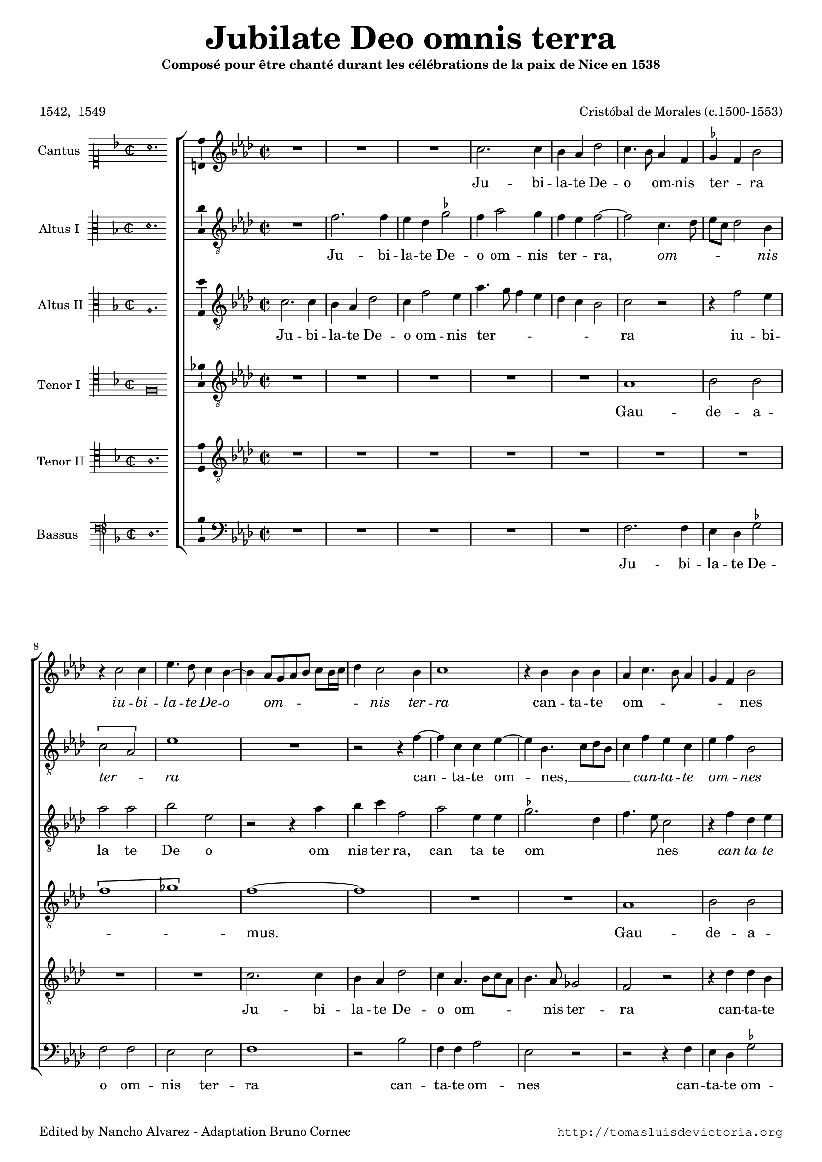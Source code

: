 \version "2.24.0"

#(set-default-paper-size "a4")
#(set-global-staff-size 16.6)
#(ly:set-option 'point-and-click #f)
%mobile -s13.5 -i3.0

italicas=\override LyricText.font-shape = #'italic
rectas=\override LyricText.font-shape = #'upright
ss=\once \set suggestAccidentals = ##t
incipitwidth = 20
italicas=\override LyricText.font-shape = #'italic
rectas=\override LyricText.font-shape = #'upright

htitle="Jubilate Deo"
hcomposer="Morales"

\header{
	composer="Cristóbal de Morales (c.1500-1553)"
        pdfauthor=\composer
	title=\markup{\fontsize #4 "Jubilate Deo omnis terra"}
	subtitle=\markup{\smaller "Composé pour être chanté durant les célébrations de la paix de Nice en 1538"}
	subsubtitle=\markup{\column{" " " "}}
	copyright=\markup{
		\fill-line {"Edited by Nancho Alvarez - Adaptation Bruno Cornec" \typewriter "http://tomasluisdevictoria.org"}
	}
%	tagline=" "
	poet="1542,  1549"

}
 

%%%%%%%%%%%%%%%%%%%%%%%%%%%%%%%%%%%%%%%%%%%%%%%%%%%%%%%%%%%%%%%%%%%%%%%%%%%%%5

global={\key f \major \time 2/2 \skip 1*64 \bar "||" \break
					\skip 1*62 \bar "|."
}

cantus={
	R1*4/4 |
	R1*4/4 |
	R1*4/4 |
	a'2. a'4 |
%5
	g' f' bes'2 |
	a'4. g'8 f'4 d' |
	\ss ees' d' g'2 |
	r4 a'2 a'4 |
	c''4. bes'8 a'4 g' ~ |
%10
	g'  f'8[ e' f' g']  a'[ g'16 a'] |
	bes'4 a'2 g'4 |
	a'1 |
	r4 g' g' g' |
	f' a'4. g'8 f'4 |
%15
	e' d' g'2 |
	R1*4/4 |
	c''4. c''8 c''4 g' ~ |
	g'8 a' bes'4 g' a' ~ |
	a'8 g' f' e' d'4 bes' ~ |
%20
	bes'8 a' g'2 \ss fis'4 |
	g' bes'2 bes'4 |
	a'1 |
	r4 g'2 g'4 |
	g' d' f'2 |
%25
	g'1 |
	R1*4/4 |
	r2 c'' ~ |
	c''4 bes' bes'2 |
	r bes' ~ |
%30
	bes'4 a' a'2 |
	g'1 |
	r2 d'' ~ | 
	d''4 c'' c''2 | %\break
	bes' a'4. g'8 | 
%35
	f'4 e'8 d' e'2 |
	d'4 f' e' d' ~ |
	d' \ss cis'8 \ss b cis'2 |
	d'1 |
	r4 g'4. g'8 g'4 |
%40
	bes' a'8 g' a'2 |
	r4 g'4. g'8 g'4 |
	bes'1 |
	a'2 r4 bes' ~ |
	\set Staff.autoBeaming = ##f
	bes'8 bes' bes'4 c''2 |
	\set Staff.autoBeaming = ##t
%45
	d''1 |
	r2 d'' ~ |
	d''4 d'' d''2 |
	bes' bes' |
	c''4.  bes'8[ a' g'] g'4 ~ |
%50
	g'  f'8[ e' f' g'] a'4 ~ |
	a' g'8 f' g'2 |
	a' r4 a' |
	g' e' g'2 |
	f'4 d' f'2 |
%55
	g' r |
	r4 a' bes' g' |
	a'2 f' |
	r g' |
	f' a' |
%60
	g' g'4 bes' ~ |
	bes' f'4. g'8 a' bes' |
	c''4.  bes'8[ a' g'] g'4 ~ |
	g' \ss fis'8 e' fis'2 |
	g'\breve*1/2 |
%65
	s4*0^\markup{"Secunda pars"}
	bes'1 |
	a'2 a' |
	a'1 |
	g' |
	r2 d'' |
%70
	c'' c'' |
	d''4. c''8 bes'2 |
	a'1 |
	r2 a' |
	bes'2. a'4 | 
%75
	g'2 f'4 a' ~ |
	a' g'8 f' g'2 |
	a'1 |
	R1*4/4 |
	r2 r4 a' |
%80
	c''4. c''8 bes'4 g' |
	bes'2 a'4 g' |
	f' a'4. g'8 g'4 ~ |
	g' \ss fis' g'2 ~ | 
	g'1 | 
%85
	r4 f' f' f' |
	e' d' d' c' |
	d' d'' d'' d'' |
	c'' bes' c''4. c''8 |
	d''4 a' bes'4. a'8 |
%90
	g'4 a' f'2 |
	g' r | 
	R1*4/4 |
	R1*4/4 |
	r2 r4 c'' ~ |
%95
	c'' bes' g' bes' |
	a'1 |
	g'2 c'' ~ |
	c''4 bes'8 a' bes'2 |
	a' d'' | 
%100
	c''4 bes'4. a'8 a'4 |
	bes'1 |
	r4 d''2 c''4 |
	d''4. c''8 bes'4 a' |
	g'2 r4 g' ~ |
%105
	g' g' a' a' |
	d'2 r |
	r4 d'' d'' c'' |
	d''4.  c''8[ bes' a'] bes'4 |
	g' a'4. g'8 g'4 |
%110
	a' d' g'2 |
	r g'4. g'8 |
	g'4 g' bes'2 |
	a'4. bes'8 c''4 d'' ~ |
	d''8 c'' bes' a' g'2 |
%115
	r c'' |
	d'' bes' |
	c''2. bes'4 |
	a'2 bes' |
	R1*4/4 |
%120
	a'2 bes' |
	c'' a' |
	r g' |
	f'4 a'4. g'8 g'4 |
	f'  d'8[ e' f' g'] a'4 ~ |
%125
	a'8 g' g'2 \ss fis'4 |
	g'\breve*1/2
}

altus={
	R1*4/4 |
	d'2. d'4 |
	c' bes \ss ees'2 |
	d'4 f'2 e'4 |
%5
	d' c' d'2 ~ |
	d' a4. bes8 |
	c' a bes2 g4 |
	\[a2 f\] |
	c'1 |
%10
	R1*4/4 |
	r2 r4 d' ~ |
	d' a a c' ~ |
	c' g4. a8 bes g |
	a4 d' c' a |
%15
	c' d' g2 |
	r r4 g' ~ |
	\set Staff.autoBeaming = ##f
	g'8 g' g'4 c' g' ~ |
	\set Staff.autoBeaming = ##t
	g'8 f' d'4. e'8 f'4 ~ |
	f'8 e' d'4. c'8 bes4 ~ |
%20
	bes8 c' d'4. c'8 a4 |
	bes2 r4 d' ~ |
	d' d' d'2 |
	R1*4/4 |
	R1*4/4 |
%25
	bes4. bes8 c'4 c' |
	a f2 bes4 ~ |
	bes8 a g2 \ss fis4 |
	g1 |
	g'2. f'4 |
%30
	f'1 |
	R1*4/4 |
	R1*4/4 |
	r2 r4 g' ~ |
	g' f' f'2 |
%35
	r4 c'4. c'8 c'4 |
	a a bes2 |
	a1 ~ |
	a |
	R1*4/4 |
%40
	r4 a4. a8 a4 |
	c'1 |
	bes2 r4 g |
	a8 g a bes c'4 d' |
	g bes2 a4 |
%45
	bes2 a ~ |
	a4 a a2 |
	bes1 |
	g'2. g'4 |
	g'2 c' |
%50
	r4 d'4. c'8 a4 |
	bes1 |
	a4 d' c' a |
	c' g4. a8 bes4 ~ |
	bes8 a f4. g8 a4 |
%55
	r g c'4. bes8 |
	a2 g |
	r4 a4. g8 a bes |
	c'4 d' g2 |
	r4 d' c' a |
%60
	bes \ss ees'4. d'8 bes4 ~ |
	bes8 c' d'4. c'8 a4 |
	r c'4. bes8 g4 |
	r d'4. c'8 a4 |
	\ss b\breve*1/2 |
%65
	R1*4/4 |
	d'1 |
	c'2 a |
	c'1 |
	bes |
%70
	r2 g' ~ |
	g' d' ~ |
	d'4 d' f'2 ~ |
	f'4 e'8 d' c'2 |
	bes1 |
%75
	R1*4/4 |
	r2 d' |
	f'2. f'4 |
	e'2 d'4 e' |
	f'1 |
%80
	g'2 r |
	R1*4/4 |
	R1*4/4 |
	r4 d' d' d' |
	c' bes \ss ees'4. ees'8 |
%85
	d'1 |
	R1*4/4 |
	R1*4/4 |
	r4 g' g' g' |
	\ss fis' fis' g'4. f'8 |
%90
	d'4 f'4. e'8 d' c' |
	e'2 r4 d' ~ |
	\set Staff.autoBeaming = ##f
	d'8 c' a4 bes c' ~ |
	\set Staff.autoBeaming = ##t
	c'8 bes g a bes4 f ~ |
	f8 g a bes c'2 |
%95
	r r4 g' ~ |
	g' f' d' f' |
	c'1 |
	d'2 g |
	a4 f2 f'4 ~ |
%100
	f'8 e' d'4 c'2 |
	d' r4 g' ~ |
	g' \ss fis' g'2 |
	g'4 d'4. e'8 f'4 |
	bes4. c'8 d'2 |
%105
	c'4 g'2 f'8 e' |
	f'4 d' g'2 |
	r r4 g' ~ |
	g' \ss fis' g' g' |
	d'2 r4 d' |
%110
	d' d'2 c'4 ~ |
	c'8 \ss b b4 c'2 |
	bes4. bes8 bes4 d' ~ |
	d' c'2 f'4 ~ |
	f'8 e' d'2 c'8 bes |
%115
	a4 bes2 a4 |
	bes bes bes bes |
	\ss ees'2. d'4 |
	c'2 bes |
	R1*4/4 |
%120
	r2 d' |
	e' f' |
	d' r |
	R1*4/4 |
	r4 f' d' f' ~ |
%125
	f'8 e' d'4. c'8 a4 |
	\ss b\breve*1/2
}

altusdos={
	a2. a4 |
	g f bes2 |
	a4 d'2 c'4 |
	f'4. e'8 d'4 c' |
%5
	bes a g2 |
	a r |
	r4 d'2 c'4 |
	f'2 f' |
	g' c' |
%10
	r r4 f' |
	g' a' d'2 |
	f' c'4 c' |
	\ss ees'2. bes4 |
	d'4. c'8 a2 |
%15
	r4 d' bes c' |
	d'8 c' bes a bes2 |
	\[c' g\] |
	bes4. bes8 bes4 a |
	f2 f4 g |
%20
	d2 r4 d' ~ |
	d' d' d'2 |
	f'4. f'8 f'4 f' |
	\ss ees'2 d'4. c'8 |
	bes2 r |
%25
	R1*4/4 |
	r2 d' ~ |
	d'4 c' c'2 |
	R1*4/4 |
	ees'2. d'4 |
%30
	d'1 |
	r2 g' ~ |
	g'4 \ss fis' fis'2 |
	g'1 |
	R1*4/4 |
%35
	R1*4/4 |
	R1*4/4 |
	r4 e'4. e'8 e'4 |
	f'1 |
	e'2 r4 d' ~ |
%40
	\set Staff.autoBeaming = ##f
	d'8 d' d'4 f'2 |
	\set Staff.autoBeaming = ##t
	g' r |
	R1*4/4 |
	r4 f'4. f'8 f'4 |
	ees'1 |
%45
	d'2 f' ~ |
	f'4 f' f'2 |
	d'1 |
	d'4. c'8 bes4 g |
	c'1 |
%50
	a |
	r4 d' d' d' |
	f'1 |
	e'2 r |
	r4 bes a f |
%55
	c'4.  bes8[ a g] g'4 ~ |
	g' \ss fis' g' d' |
	f'2. f'4 |
	\ss ees' d'2 c'4 |
	d' f'4. e'8 c'4 |
%60
	r c' bes g |
	bes2 f |
	c'1 |
	bes4 a8 g a2 |
	g\breve*1/2 |
%65
	g'1 |
	f'2 f' |
	f'1 |
	e' |
	f' |
%70
	g'2 c' |
	g'1 |
	f'2 r |
	r f' |
	f'2. e'4 |
%75
	d'2 c' |
	d'2. d'4 |
	d'2 r4 a |
	c'4. c'8 d'4 c' ~ |
	c' bes8 a bes4 f |
%80
	r c' g' g' |
	g' d' f' bes8 c' |
	d' e' f'4. e'8 d'4 ~ |
	d'8 c' a4 bes4. c'16 d' |
	\ss ees'4 d' c'4. bes8 |
%85
	a1 |
	r4 g' g' g' |
	\ss fis' fis' fis'2 |
	g' c' |
	R1*4/4 |
%90
	R1*4/4 |
	r4 g'2 f'4 |
	d' f'2 e'8 d' |
	c'2 r4 d' ~ |
	d' c' a8 bes c' d' |
%95
	\ss ees'4 d' d'2 |
	r f' |
	g' r4 g ~ |
	\set Staff.autoBeaming = ##f
	g8 a bes4.  c'8[ d' e'] |
	\set Staff.autoBeaming = ##t
	f'1 |
%100
	r2 r4 f' ~ |
	f' d' g'2 |
	a' r |
	R1*4/4 |
	r4 d'2 bes4 |
%105
	\ss ees'4. ees'8 d'2 |
	r r4 g' |
	g' \ss fis' g'2 |
	a' r4 d' |
	d' f' d'4. e'8 |
%110
	f'2 r |
	R1*4/4 |
	r2 g' |
	f' f' |
	d'4 f'4. e'8 e'4 |
%115
	f' d' c'2 |
	r4 f' f' f' |
	g'2. f'4 |
	f'4.  e'8[ d' c'] d'4 ~ |
	d'8 c' bes a g4 g' ~ |
%120
	g' \ss fis' g'2 ~ |
	g' r |
	r r4 g |
	a2 c' |
	a1 |
%125
	\[bes2 a\] |
	g\breve*1/2
}

tenor={
	R1*4/4 |
	R1*4/4 |
	R1*4/4 |
	R1*4/4 |
%5
	R1*4/4 |
	f1 |
	g2 g |
	\[d'1 |
	ees'\] |
%10
	d' ~ |
	d' |
	R1*4/4 |
	R1*4/4 |
	f1 |
%15
	g2 g |
	\[d'1 |
	ees'\] |
	d' ~ |
	d' |
%20
	R1*4/4 |
	R1*4/4 |
	f1 |
	g2 g |
	\[d'1 |
%25
	ees'\] |
	d' |
	R1*4/4 |
	R1*4/4 |
	R1*4/4 |
%30
	f1 |
	g2 g |
	\[d'1 |
	ees'\] |
	d' |
%35
	R1*4/4 |
	R1*4/4 |
	R1*4/4 |
	f1 |
	g2 g |
%40
	\[d'1 |
	ees'\] |
	d' |
	R1*4/4 |
	R1*4/4 |
%45
	R1*4/4 |
	f1 |
	g2 g |
	\[d'1 |
	ees'\] |
%50
	d' |
	R1*4/4 |
	f1 |
	g2 g |
	\[d'1 |
%55
	ees'\] |
	d' |
	R1*4/4 |
	R1*4/4 |
	f1 |
%60
	g2 g |
	\[d'1 |
	ees'\] |
	d' ~ |
	d'\breve*1/2 |
%65
	R1*4/4 |
	R1*4/4 |
	f1 |
	g2 g |
	\[d'1 |
%70
	ees'\] |
	d' ~ |
	d' |
	R1*4/4 |
	R1*4/4 |
%75
	R1*4/4 |
	R1*4/4 |
	f1 |
	g2 g |
	\[d'1 |
%80
	ees'\] |
	d' ~ |
	d' |
	R1*4/4 |
	R1*4/4 |
%85
	f1 |
	g2 g |
	\[d'1 |
	ees'\] |
	d' ~ |
%90
	d' |
	R1*4/4 |
	R1*4/4 |
	R1*4/4 |
	f1 |
%95
	g2 g |
	\[d'1 |
	ees'\] |
	d' ~ |
	d' |
%100
	R1*4/4 |
	f2 g4 g |
	\[d'2 ees'\] |
	d'1 ~ |
	d' |
%105
	R1*4/4 |
	f2 g4 g |
	\[d'2 ees'\] |
	d'1 |
	R1*4/4 |
%110
	f2 g4 g |
	\[d'2 ees'\] | % en CSIC no hay ligadura
	d'1 |
	R1*4/4 |
	f2 g4 g |
%115
	\[d'2 ees'\] |
	d'1 |
	R1*4/4 |
	f2 g4 g |
	\[d'2 ees'\] | % en CSIC no hay ligadura
%120
	d'1 |
	R1*4/4 |
	f2 g4 g |
	\[d'2 ees'\] |
	d'1 ~ |
%125
	d' ~ |
	d'\breve*1/2
}

tenordos={
	R1*4/4 |
	R1*4/4 |
	R1*4/4 |
	R1*4/4 |
%5
	R1*4/4 |
	R1*4/4 |
	R1*4/4 |
	R1*4/4 |
	R1*4/4 |
%10
	a2. a4 |
	g f bes2 |
	a4 f4. g8 a f |
	g4. f8 ees2 |
	d r |
%15
	r4 bes bes g |
	a bes g2 |
	r4 c'4. c'8 c'4 |
	g2. f4 |
	a2 bes ~ |
%20
	bes a |
	g1 |
	r4 a2 a4 |
	c'  g8[ a bes c'] d'4 ~ |
	\set Staff.autoBeaming = ##f
	d'8 c' bes2 a4 |
	\set Staff.autoBeaming = ##t
%25
	g1 |
	f4. e8 d2 ~ |
	d4 \ss ees c2 |
	d1 |
	R1*4/4 |
%30
	r2 d' ~ |
	d'4 c' c'2 |
	R1*4/4 |
	r4 c'4. c'8 c'4 |
	g bes f4. g8 |
%35
	a f g4. f16 e g4 ~ |
	g f g2 |
	e1 |
	d2 r4 a |
	c'2. bes8 a |
%40
	g4 a f2 |
	r r4 g ~ |
	\set Staff.autoBeaming = ##f
	g8 g g4 bes2 |
	\set Staff.autoBeaming = ##t
	c' a4 bes ~ |
	bes8 a g f ees2 |
%45
	f1 |
	d'2. d'4 |
	d'2 bes ~ |
	bes g ~ |
	g ees |
%50
	\[f1 |
	g\] |
	d2 r |
	r4 c' bes g |
	bes2 f |
%55
	R1*4/4 |
	r2 r4 bes |
	a f a4. g16 f |
	g4 bes2 g4 |
	a1 |
%60
	R1*4/4 |
	r4 bes a f |
	g2 ees |
	f d |
	d\breve*1/2 |
%65
	r2 d' ~ |
	d' a |
	a c' ~ |
	c'4 bes8 a g2 |
	R1*4/4 |
%70
	c'1 |
	bes2 g |
	\[a d'\] |
	c' r4 a |
	d'2. c'4 |
%75
	bes2 a |
	bes bes |
	a1 |
	R1*4/4 |
	R1*4/4 |
%80
	r2 r4 c' |
	bes g a bes |
	a2 \[bes |
	a\] g |
	r4 g c c |
%85
	d4. e8 f g a bes |
	c'4 d' bes g |
	a1 |
	R1*4/4 |
	d2 g4. a8 |
%90
	bes4 a4. g8 a bes |
	c'4. bes8 a2 |
	bes4 f2 g4 |
	a e f d ~ |
	d8 e f4 c2 |
%95
	R1*4/4 |
	R1*4/4 |
	r2 g ~ |
	g d ~ |
	d f4. g8 |
%100
	a4 bes c'2 |
	bes1 |
	R1*4/4 |
	bes2 g4 a |
	bes1 |
%105
	g2 r |
	r4 d' d' c' |
	d' a r2 |
	r g4. a8 |
	bes4 a bes2 |
%110
	a4 bes4. a8 g4 ~ |
	g f g2 |
	R1*4/4 |
	a2 a |
	d'4.  c'8[ bes a] g4 ~ |
%115
	g8 f f2 ees4 |
	f1 |
	R1*4/4 |
	r2 r4 bes |
	bes bes c'4. bes8 |
%120
	a2 g |
	r a |
	bes c' |
	f r4 c |
	f2 f |
%125
	d1 ~ |
	d\breve*1/2
}

bassus={
	R1*4/4 |
	R1*4/4 |
	R1*4/4 |
	R1*4/4 |
%5
	R1*4/4 |
	d2. d4 |
	c bes, \ss ees2 |
	d d |
	c c |
%10
	d1 |
	r2 g |
	d4 d f2 |
	c r |
	r r4 d |
%15
	c bes, \ss ees2 |
	d4 g4. g8 g4 |
	c1 |
	r2 r4 d ~ |
	\set Staff.autoBeaming = ##f
	d8 d d4 bes, g, |
	\set Staff.autoBeaming = ##t
%20
	bes,4. c8 d4 d |
	g,1 |
	d2. d4 |
	c2 g4. g8 |
	g4 g f2 |
%25
	ees c |
	d4. c8 bes,4 g, |
	bes, c a,2 |
	g,1 |
	R1*4/4 |
%30
	d1 |
	\ss ees |
	d |
	R1*4/4 |
	r2 d ~ |
%35
	d4 c c2 |
	d4 d g,2 |
	a,1 |
	r4 d d d |
	c4.  d8[ e f] g4 ~ |
%40
	g f8 e d2 |
	c1 |
	r4 g g g |
	f2. bes,4 |
	\ss ees4. d8 c2 |
%45
	bes, d ~ |
	d4 d d2 |
	g, g ~ |
	g4 g g2 |
	c c |
%50
	d1 |
	g,2 r4 g |
	f d f2 |
	c4. d8 ees2 |
	bes,4. c8 d2 |
%55
	c1 |
	d2 r4 g |
	f d f4. e16 d |
	c4 bes, \ss ees2 |
	d r4 f |
%60
	\ss ees c ees2 |
	bes,4. c8 d2 |
	\[c1 |
	d\] |
	g,\breve*1/2 |
%65
	g1 |
	d2 d |
	f1 |
	c |
	R1*4/4 |
%70
	R1*4/4 |
	g1 |
	d2 d |
	f1 |
	bes, |
%75
	R1*4/4 |
	g1 |
	d2. d4 |
	c2 bes,4 c |
	d1 |
%80
	c2 r4 c |
	g4. g8 f4 g |
	d2 bes,4. c8 |
	d2 g, |
	R1*4/4 |
%85
	r4 d d d |
	c bes, \ss ees4. ees8 |
	d1 |
	R1*4/4 |
	r2 r4 g ~ |
%90
	g f d f |
	c2 d |
	r4 d2 c4 |
	a, c bes,2 ~ |
	bes,4 a,8 g, a,2 |
%95
	g,1 |
	R1*4/4 |
	c1 |
	g, |
	d2. bes,4 |
%100
	f1 |
	\[bes,2 \ss ees\] |
	d r |
	g2. f4 |
	g1 |
%105
	c2 r4 d ~ |
	d bes, \ss ees ees |
	d2 r |
	r r4 g |
	g f g2 |
%110
	d4 bes, bes, c |
	d2 c |
	g4. g8 g4 g |
	d f4. e8 d c |
	bes,2. c4 |
%115
	d bes, c2 |
	bes,1 |
	R1*4/4 |
	r2 r4 g |
	g g c c |
%120
	d2 g, |
	c d |
	\[bes, \ss ees\] |
	\[d c |
	d1\] |
%125
	bes,4. c8 d2 |
	g,\breve*1/2
}

textocantus=\lyricmode{
Ju -- bi -- la -- te De -- o _ 
om -- nis ter -- _ ra
\italicas
iu -- bi -- la -- te De -- o _ om -- _ _ _ _ _ _ _ nis ter -- ra
\rectas
can -- ta -- te om -- _ _ _ _ _ nes
iu -- bi -- la -- te, __ _ _ _ et psal -- _ _ _ _ _ _ _ _ _ li -- te,
quo -- ni -- am
su -- a -- den -- te Pau -- lo
Ca -- _ ro -- lus
et _ Fran -- cis -- cus
Ca -- _ ro -- lus et Fran -- _ cis -- _ _ _ _ _ _ _ _ _ _ _ cus
Prin -- ci -- pes ter -- _ _ ræ
\italicas
Prin -- ci -- pes ter -- ræ 
Prin -- _ ci -- pes ter -- ræ
\rectas
con -- _ ve -- ne -- runt in u -- _ _ _ _ _ _ _ _ _ _ _ _ _ _ num
et pax de cæ -- lo de -- scen -- dit
et pax de cæ -- lo
\italicas
et pax de cæ -- lo 
\rectas
de -- _ scen -- _ _ _ _ _ _ _ _ _ _ _ _ dit.
O fe -- lix æ -- tas
O fe -- lix Pau -- _ _ le
O vos fe -- li -- ces Prin -- _ _ _ ci -- pes
\italicas
O vos fe -- li -- ces Prin -- _ _ _ _ _ _ _ ci -- pes _
\rectas
qui chri -- sti -- a -- no po -- pu -- lo,
\italicas
qui chri -- sti -- a -- no po -- pu -- lo _
\rectas
pa -- cem tra -- di -- di -- stis
\italicas
pa -- _ cem tra -- di -- di -- stis, 
pa -- _ _ _ _ cem tra -- di -- di -- _ _ stis.
\rectas
Vi -- vat Pau -- _ _ _ lus! Vi -- _ vat Ca -- ro -- lus!
Vi -- vat Fran -- cis -- _ _ _ _ _ _ _ _ _ _ cus!
Vi -- vant, vi -- vant si -- mul __ _ _ _ _ _ _ _ _ 
et pa -- cem no -- bis do -- nent
in æ -- ter -- num
\italicas
in æ -- ter -- _ _ _ _ _ _ _ _ _ _ _ _ num!

}

textoaltus=\lyricmode{
Ju -- bi -- la -- te De -- o om -- nis ter -- _ ra, _
\italicas
om -- _ _ _ _ nis ter -- _ ra
\rectas
can -- _ ta -- te om -- _ nes, __ _ _ _ _ 
\italicas
can -- ta -- te om -- _ nes
\rectas
iu -- _ bi -- la -- te,
et __ _ _ psal -- _ _ _ _ _ _ _ _ _ _ _ li -- te
quo -- _ ni -- am
su -- a -- den -- te Pau -- _ _ _ _ _ _ lo,
Ca -- ro -- lus
\italicas
Ca -- _ ro -- lus
\rectas
Ca -- ro -- lus et Fran -- cis -- cus _
Prin -- ci -- pes ter -- ræ
\italicas
Prin -- _ _ _ _ _ ci -- pes ter -- _ ræ,
\rectas
con -- _ ve -- ne -- runt,
con -- ve -- ne -- runt
in __ _ _ u -- num,
et pax de cæ -- lo de -- scen -- _ _ _ _ dit
de -- scen -- _ _ dit
\italicas
de -- scen -- _ _ _ _ dit
\rectas
et pax de cæ -- lo de -- scen -- _ _ _ _ dit
\italicas
de -- scen -- dit
\rectas
de -- _ scen -- dit.
O fe -- lix æ -- tas
O _ fe -- _ lix Pau -- _ _ _ _ le
O vos fe -- li -- ces Prin -- ci -- pes
qui chri -- sti -- a -- no po -- pu -- lo
qui chri -- sti -- a -- no po -- _ _ _ pu -- _ _ lo
pa -- _ cem tra -- di -- di -- _ _ _ _ _ stis __ _ _ _ _ _ 
\italicas
pa -- _ cem tra -- di -- di -- stis, 
pa -- cem tra -- di -- _ _ _ di -- stis.
\rectas
Vi -- _ vat Pau -- lus!
Vi -- _ _ _ _ _ vat Pau -- _ _ _ _ lus!
Vi -- _ vat Ca -- ro -- lus!
Vi -- vat Fran -- cis -- _ _ _ cus!
Vi -- vant,
vi -- _ _ vant
si -- _ _ _ _ _ _ _ _ mul,
et pa -- cem no -- bis do -- nent
in æ -- ter -- num
in æ -- ter -- _ _ _ _ _ num!
}

textoaltusdos=\lyricmode{
Ju -- bi -- la -- te De -- o om -- nis ter -- _ _ _ _ _ _ ra
iu -- bi -- la -- te De -- o
om -- nis ter -- ra,
can -- ta -- te om -- _ _ _ nes
\italicas
can -- ta -- te om -- _ _ _ _ nes, __ _ 
\rectas
iu -- bi -- la -- te,
et psal -- li -- te
quo -- _ ni -- am,
su -- a -- den -- te Pau -- _ _ lo
Ca -- _ ro -- lus
Ca -- ro -- lus
et _ Fran -- cis -- cus
Prin -- ci -- pes ter -- ræ
\italicas
Prin -- _ ci -- pes ter -- ræ 
Prin -- ci -- pes ter -- ræ,
\rectas
con -- _ ve -- ne -- runt in __ _ _ _ u -- num
et pax de cæ -- lo
\italicas
et pax de cæ -- lo __ _ _ 
de -- _ scen -- _ dit, 
de -- scen -- _ _ _ _ dit __ _ _ 
\rectas
et pax de cæ -- lo de -- scen -- _ _ _ dit.
O fe -- lix æ -- tas,
O fe -- lix Pau -- le
O vos fe -- li -- ces Prin -- ci -- pes
\italicas
O vos fe -- li -- _ _ _ _ _ ces
O vos fe -- li -- ces Prin -- _ _ _ _ _ _ _ _ _ _ _ _ _ _ _ _ ci -- pes
\rectas
qui chri -- sti -- a -- no po -- pu -- lo
pa -- cem tra -- di -- di -- _ stis
\italicas
pa -- _ cem tra -- _ _ _ di -- di -- stis
\rectas
pa -- cem tra -- _ di -- di -- _ _ _ stis.
Vi -- _ vat Pau -- lus!
Vi -- vat Ca -- ro -- lus!
Vi -- vat Fran -- cis -- cus!
\italicas
Vi -- vat Fran -- cis -- _ cus!
\rectas
Vi -- vant, vi -- vant si -- _ _ _ _ mul
et pa -- cem no -- bis do -- _ _ _ _ _ _ _ _ _ _ _ _ nent _
in æ -- _ ter -- _ _ num!
}

textotenor=\lyricmode{
Gau -- de -- a -- _ _ mus. _
Gau -- de -- a -- _ _ mus. _
Gau -- de -- a -- _ _ mus. 
\italicas
Gau -- de -- a -- _ _ mus. 
Gau -- de -- a -- _ _ mus. 
Gau -- de -- a -- _ _ mus.
Gau -- de -- a -- _ _ mus.
Gau -- de -- a -- _ _ mus. _ 
\rectas
Gau -- de -- a -- _ _ mus. _
\italicas
Gau -- de -- a -- _ _ mus. _ 
Gau -- de -- a -- _ _ mus. _ 
Gau -- de -- a -- _ _ mus. _ 
Gau -- de -- a -- _ _ mus. _ 
Gau -- de -- a -- _ _ mus. 
Gau -- de -- a -- _ _ mus. 
Gau -- de -- a -- _ _ mus. 
Gau -- de -- a -- _ _ mus. 
Gau -- de -- a -- _ _ mus. _ _ _
}

textotenordos=\lyricmode{
Ju -- bi -- la -- te De -- o om -- _ _ _ _ nis ter -- ra
can -- ta -- te om -- _ nes
iu -- bi -- la -- te,
et psal -- _ _ li -- te
quo -- ni -- am, su -- _ _ _ _ _ a -- den -- _ te
Pau -- _ _ _ _ _ lo
Ca -- _ ro -- lus
Ca -- ro -- lus et Fran -- cis -- _ _ _ _ _ _ _ _ _ _ _ cus
Prin -- ci -- pes _ ter -- _ ræ
\italicas
Prin -- _ ci -- pes ter -- _ _ _ _ _ _ _ _ ræ,
\rectas
con -- ve -- ne -- runt _
in _ u -- _ _ num
et pax de cæ -- lo
et pax de cæ -- _ _ lo de -- scen -- dit
\italicas
et pax de cæ -- lo de -- scen -- dit.
\rectas
O _ fe -- lix æ -- _ _ _ tas
O fe -- lix Pau -- _ le
O vos fe -- li -- ces Prin -- ci -- pes
\italicas
O vos fe -- li -- ces
Prin -- ci -- _ pes
\rectas
qui chri -- sti -- a -- _ _ _ _ _ _ no po -- pu -- lo
pa -- cem tra -- di -- di -- _ _ _ _ _ _ stis,
\italicas
pa -- cem tra -- di -- di -- _ _ _ _ stis
pa -- _ cem _ tra -- _ _ di -- di -- stis.
\rectas
Vi -- vat __ _ Pau -- lus!
Vi -- vat Ca -- ro -- lus!
Vi -- _ vat Fran -- cis -- _ _ _ _ _ _ cus!
Vi -- vant,
vi -- _ _ _ vant __ _ _ si -- _ mul
et pa -- cem no -- bis do -- nent
in æ -- ter -- num
\italicas
in æ -- ter -- num! _

}

textobassus=\lyricmode{
Ju -- bi -- la -- te De -- o om -- nis ter -- ra
can -- ta -- te om -- nes
can -- ta -- te om -- nes,
iu -- bi -- la -- te
iu -- _ bi -- la -- te,
et psal -- _ _ li -- te,
quo -- ni -- am,
su -- a -- den -- te Pau -- _ _ _ _ _ _ _ _ _ lo
Ca -- ro -- lus
Ca -- _ ro -- lus et Fran -- cis -- cus
Prin -- ci -- pes ter -- _ _ _ _ _ _ _ _ ræ
\italicas
Prin -- ci -- pes ter -- _ _ _ _ ræ,
\rectas
con -- _ ve -- ne -- runt,
con -- _ ve -- ne -- runt
in u -- num
et pax de cæ -- lo __ _ _ 
de -- _ _ scen -- dit
et pax de cæ -- _ _ lo de -- scen -- dit
\italicas
et pax de cæ -- lo de -- scen -- _ _ dit.
\rectas
O fe -- lix æ -- tas
O fe -- lix Pau -- le
O vos fe -- li -- ces Prin -- ci -- pes
\italicas
O vos fe -- li  ces
Prin -- ci -- _ _ pes
\rectas
qui chri -- sti -- a -- no po -- pu -- lo
pa -- _ cem tra -- di -- di -- stis
\italicas
pa -- cem tra -- di -- di -- _ _ _ _ stis
pa -- cem tra -- di -- di -- _ _ stis.
\rectas
Vi -- vat Pau -- lus!
Vi -- _ vat Ca -- ro -- lus!
Vi -- vat Fran -- cis -- cus!
\italicas
Vi -- vat Fran -- cis -- cus!
\rectas
Vi -- vant,
vi -- vant si -- _ _ _ _ _ _ _ _ _ mul
et pa -- cem no -- bis do -- nent in æ -- ter -- _ _ _ _ _ _ _ num!
}


incipitcantus=\markup{
	\score{
		{ 
		\set Staff.instrumentName="Cantus  "
		\override NoteHead.style = #'neomensural
		\override Rest.style = #'neomensural
		\override Staff.TimeSignature.style = #'neomensural
		\cadenzaOn 
		\clef "petrucci-c1"
		\key f \major
		\time 2/2
		a'1.*4/3
		} 
	\layout {
		\context {\Voice
			\remove Ligature_bracket_engraver
			\consists Mensural_ligature_engraver
		}
		line-width=\incipitwidth
		indent = 0
	}
	}
}


incipitaltus=\markup{
	\score{
		{ 
		\set Staff.instrumentName="Altus I  "
		\override NoteHead.style = #'neomensural 
		\override Rest.style = #'neomensural
		\override Staff.TimeSignature.style = #'neomensural
		\cadenzaOn 
		\clef "petrucci-c3"
		\key f \major
		\time 2/2
		d'1.*4/3
		} 
	\layout {
		\context {\Voice
			\remove Ligature_bracket_engraver
			\consists Mensural_ligature_engraver
		}
		line-width=\incipitwidth
		indent = 0
	}
	}
}


incipitaltusdos=\markup{
	\score{
		{ 
		\set Staff.instrumentName="Altus II "
		\override NoteHead.style = #'neomensural 
		\override Rest.style = #'neomensural
		\override Staff.TimeSignature.style = #'neomensural
		\cadenzaOn 
		\clef "petrucci-c3"
		\key f \major
		\time 2/2
		a1.*4/3
		} 
	\layout {
		\context {\Voice
			\remove Ligature_bracket_engraver
			\consists Mensural_ligature_engraver
		}
		line-width=\incipitwidth
		indent = 0
	}
	}
}


incipittenor=\markup{
	\score{
		{ 
		\set Staff.instrumentName="Tenor I  "
		\override NoteHead.style = #'neomensural 
		\override Rest.style = #'neomensural
		\override Staff.TimeSignature.style = #'neomensural
		\cadenzaOn 
		\clef "petrucci-c4"
		\key f \major
		\time 2/2
		f\breve
		} 
	\layout {
		\context {\Voice
			\remove Ligature_bracket_engraver
			\consists Mensural_ligature_engraver
		}
		line-width=\incipitwidth
		indent=0
	}
	}
}


incipittenordos=\markup{
	\score{
		{ 
		\set Staff.instrumentName="Tenor II "
		\override NoteHead.style = #'neomensural 
		\override Rest.style = #'neomensural
		\override Staff.TimeSignature.style = #'neomensural
		\cadenzaOn 
		\clef "petrucci-c4"
		\key f \major
		\time 2/2
		a1.*4/3
		} 
	\layout {
		\context {\Voice
			\remove Ligature_bracket_engraver
			\consists Mensural_ligature_engraver
		}
		line-width=\incipitwidth
		indent=0
	}
	}
}


incipitbassus=\markup{
	\score{
		{ 
		\set Staff.instrumentName="Bassus   "
		\override NoteHead.style = #'neomensural 
		\override Rest.style = #'neomensural
		\override Staff.TimeSignature.style = #'neomensural
		\cadenzaOn 
		\clef "petrucci-f4"
		\key f \major
		\time 2/2
		d1.*4/3
		} 
	\layout {
		\context {\Voice
			\remove Ligature_bracket_engraver
			\consists Mensural_ligature_engraver
		}
		line-width=\incipitwidth
		indent = 0
	}
	}
}




\score {\transpose a c'{
\new ChoirStaff<<

	\new Staff <<\global
	\new Voice="v1" {
		\set Staff.instrumentName=\incipitcantus
		\clef "treble"
		\cantus }
	\new Lyrics \lyricsto "v1" {\textocantus }
	>>

	
	\new Staff << \global
	\new Voice="v2" {
		\set Staff.instrumentName=\incipitaltus
		\clef "G_8" 
		\altus}
	\new Lyrics \lyricsto "v2" {\textoaltus }
	>>
	
	\new Staff << \global
	\new Voice="v6" {
		\set Staff.instrumentName=\incipitaltusdos
		\clef "G_8" 
		\altusdos}
	\new Lyrics \lyricsto "v6" {\textoaltusdos }
	>>

	
	\new Staff <<\global
	\new Voice="v3" {
		\set Staff.instrumentName=\incipittenor
		\clef "G_8"
		\tenor }
	\new Lyrics \lyricsto "v3" {\textotenor }
	>>
	
	
	\new Staff <<\global
	\new Voice="v5" {
		\set Staff.instrumentName=\incipittenordos
		\clef "G_8"
		\tenordos }
	\new Lyrics \lyricsto "v5" {\textotenordos }
	>>
	
	\new Staff <<\global
	\new Voice="v4" {
		\set Staff.instrumentName=\incipitbassus
		\clef "bass" 
		\bassus }
	\new Lyrics \lyricsto "v4" {\textobassus }
	>>
	
>>

	}%transpose

\layout{ 
        \context {\Lyrics 
                \override VerticalAxisGroup.staff-affinity = #UP
                \override VerticalAxisGroup.nonstaff-relatedstaff-spacing =
                        #'((basic-distance . 0) (minimum-distance . 0) (padding . 1))
                \override LyricText.font-size = #1.2
                \override LyricHyphen.minimum-distance = #0.5
        }
        \context {\Score 
                \override BarNumber.padding = #2 
        }
        \context {\Voice 
                melismaBusyProperties = #'()
                %autoBeaming = ##f
        }
        \context {\Staff 
                \override VerticalAxisGroup.staff-staff-spacing =
                        #'((basic-distance . 11) (minimum-distance . 0) (padding . 1))
                %\RemoveEmptyStaves
                \consists Ambitus_engraver 
                \override LigatureBracket.padding = #1
        }
}

	% To create MIDI output, uncomment the following line:
    	\midi {\tempo 4 = 120 }

}

\paper{
	evenHeaderMarkup=\markup  \fill-line { \fromproperty #'page:page-number-string \htitle \hcomposer }
	%oddHeaderMarkup=\markup  \fill-line { \unless \on-first-page \hcomposer \unless \on-first-page \htitle \unless \on-first-page \fromproperty #'page:page-number-string }
	%system-count=20
	%page-count = 8
	ragged-last-bottom = ##f
	indent=3.7\cm
	system-system-spacing =
	#'((basic-distance . 20) (minimum-distance . 0) (padding . 5))
	top-system-spacing = % header
	#'((basic-distance . 10) (minimum-distance . 0) (padding . 0))
	last-bottom-spacing = % footer
	#'((basic-distance . 12) (minimum-distance . 0) (padding . 0))
	markup-system-spacing = #'((padding . 1.5))
}



